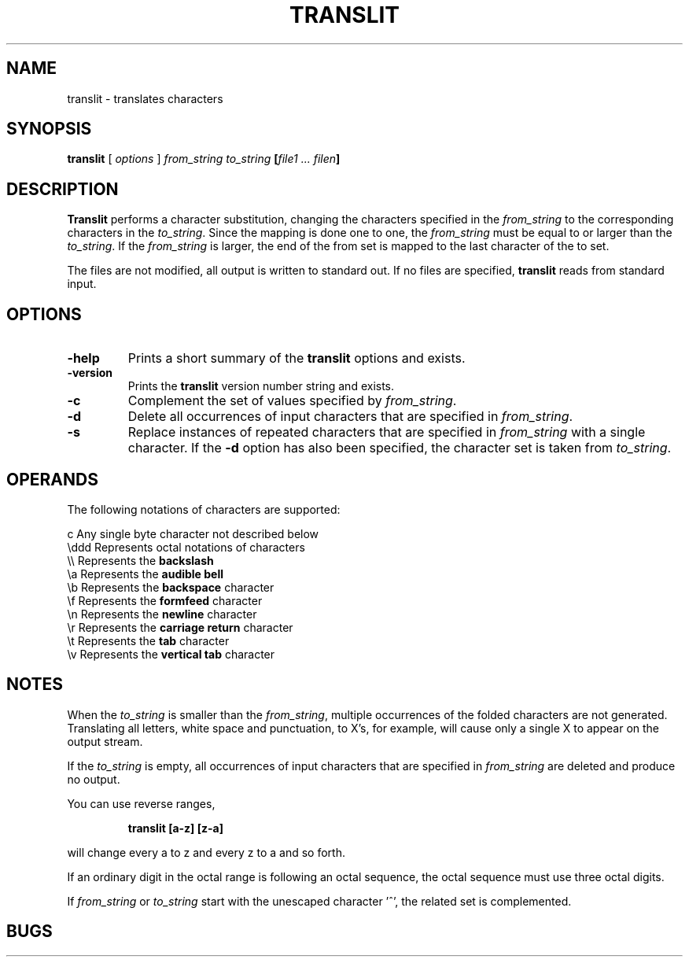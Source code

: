 . \" @(#)translit.1	1.4 08/04/26 Copyr 1982-1995 J. Schilling
. \" Manual page for translit
. \"
.if t .ds a \v'-0.55m'\h'0.00n'\z.\h'0.40n'\z.\v'0.55m'\h'-0.40n'a
.if t .ds o \v'-0.55m'\h'0.00n'\z.\h'0.45n'\z.\v'0.55m'\h'-0.45n'o
.if t .ds u \v'-0.55m'\h'0.00n'\z.\h'0.40n'\z.\v'0.55m'\h'-0.40n'u
.if t .ds A \v'-0.77m'\h'0.25n'\z.\h'0.45n'\z.\v'0.77m'\h'-0.70n'A
.if t .ds O \v'-0.77m'\h'0.25n'\z.\h'0.45n'\z.\v'0.77m'\h'-0.70n'O
.if t .ds U \v'-0.77m'\h'0.30n'\z.\h'0.45n'\z.\v'0.77m'\h'-.75n'U
.if t .ds s \(*b
.if t .ds S SS
.if n .ds a ae
.if n .ds o oe
.if n .ds u ue
.if n .ds s sz
.TH TRANSLIT 1L "08/04/26" "J\*org Schilling" "Schily\'s USER COMMANDS"
.SH NAME
translit \- translates characters
.SH SYNOPSIS
.B
translit 
[ 
.I options 
]
.I from_string to_string 
.B
[\fIfile1 .\|.\|. filen\fP]
.SH DESCRIPTION
.B Translit 
performs a character substitution, changing
the characters specified in the 
.I from_string 
to the corresponding
characters in the 
.IR to_string .
Since the mapping is done one to one, the 
.I from_string 
must be equal to or larger than the 
.IR to_string .
If the 
.I from_string 
is larger, the end of the from set is mapped
to the last character of the to set.
.PP
The files are not modified, all output is written to standard out.
If no files are specified,
.B translit 
reads from standard input.
.SH OPTIONS
.TP
.B \-help
Prints a short summary of the 
.B translit
options and exists.
.TP
.B \-version
Prints the 
.B translit
version number string and exists.
.TP
.B \-c
Complement the set of values specified by
.IR from_string .
.TP
.B \-d
Delete all occurrences of input characters that are specified in
.IR from_string .
.TP
.B \-s
Replace instances of repeated characters that are specified in
.I from_string
with a single character.
If the 
.B \-d
option has also been specified, the character set is taken from
.IR to_string .

.SH OPERANDS
.PP
The following notations of characters are supported:
.PP
.na
.nf
c       Any single byte character not described below
\\ddd    Represents octal notations of characters
\\\\      Represents the \fBbackslash\fP
\\a      Represents the \fBaudible bell\fP
\\b      Represents the \fBbackspace\fP character
\\f      Represents the \fBformfeed\fP character
\\n      Represents the \fBnewline\fP character
\\r      Represents the \fBcarriage return\fP character
\\t      Represents the \fBtab\fP character
\\v      Represents the \fBvertical tab\fP character
.ad
.fi
.SH NOTES
When the 
.I to_string
is smaller than the 
.IR from_string ,
multiple
occurrences of the folded characters are not generated.
Translating all letters, white space and punctuation, to X's,
for example, will cause only a single X to appear on the output
stream.
.PP
If the
.I to_string
is empty, all occurrences of input characters that are specified in
.I from_string
are deleted and produce no output.
.PP
You can use reverse ranges,
.IP
.B "translit [a-z] [z-a]
.PP
will change every a to z and every z to a and so forth.
.PP
If an ordinary digit in the octal range is following an octal sequence,
the octal sequence must use three octal digits.
.PP
If
.I from_string
or
.I to_string
start with the unescaped character '^', the related set is complemented.
.SH BUGS
